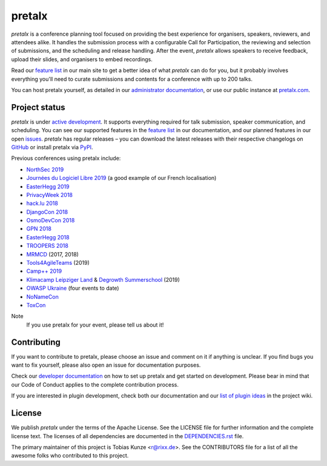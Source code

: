 pretalx |logo|
==============

.. image:: https://img.shields.io/travis/pretalx/pretalx.svg
   :target: https://travis-ci.org/pretalx/pretalx
   :alt: Continuous integration

.. image:: https://img.shields.io/readthedocs/pretalx.svg
   :target: https://docs.pretalx.org/en/latest/
   :alt: Documentation

.. image:: https://img.shields.io/codecov/c/github/pretalx/pretalx.svg?colorB=1c4a3b
   :target: https://codecov.io/gh/pretalx/pretalx
   :alt: Coverage

.. image:: https://img.shields.io/pypi/v/pretalx.svg?colorB=1c4a3b
   :target: https://pypi.python.org/pypi/pretalx
   :alt: PyPI

`pretalx` is a conference planning tool focused on providing the best
experience for organisers, speakers, reviewers, and attendees alike.  It
handles the submission process with a configurable Call for Participation, the
reviewing and selection of submissions, and the scheduling and release
handling. After the event, `pretalx` allows speakers to receive feedback,
upload their slides, and organisers to embed recordings.

Read our `feature list`_ in our main site to get a better idea of what
`pretalx` can do for you, but it probably involves everything you'll need to
curate submissions and contents for a conference with up to 200 talks.

You can host pretalx yourself, as detailed in our `administrator documentation`_,
or use our public instance at `pretalx.com`_.

Project status
--------------
`pretalx` is under `active development`_. It supports everything required for
talk submission, speaker communication, and scheduling. You can see our
supported features in the `feature list`_ in our documentation, and our planned
features in our open issues_.
`pretalx` has regular releases – you can download the latest releases with
their respective changelogs on GitHub_ or install pretalx via PyPI_.

Previous conferences using pretalx include:

- `NorthSec 2019`_
- `Journées du Logiciel Libre 2019`_ (a good example of our French localisation)
- `EasterHegg 2019`_
- `PrivacyWeek 2018`_
- `hack.lu 2018`_
- `DjangoCon 2018`_
- `OsmoDevCon 2018`_
- `GPN 2018`_
- `EasterHegg 2018`_
- `TROOPERS 2018`_
- `MRMCD`_ (2017, 2018)
- `Tools4AgileTeams`_ (2019)
- `Camp++ 2019`_
- `Klimacamp Leipziger Land`_ & `Degrowth Summerschool`_ (2019) 
- `OWASP Ukraine`_ (four events to date)
- `NoNameCon`_
- `ToxCon`_

Note
  If you use pretalx for your event, please tell us about it!

Contributing
------------
If you want to contribute to pretalx, please choose an issue and comment on it
if anything is unclear. If you find bugs you want to fix yourself, please also
open an issue for documentation purposes.

Check our `developer documentation`_ on how to set up pretalx and get started
on development. Please bear in mind that our Code of Conduct applies to the
complete contribution process.

If you are interested in plugin development, check both our documentation and
our `list of plugin ideas`_ in the project wiki.

License
-------
We publish `pretalx` under the terms of the Apache License. See the LICENSE
file for further information and the complete license text. The licenses of all
dependencies are documented in the `DEPENDENCIES.rst`_ file.

The primary maintainer of this project is Tobias Kunze <r@rixx.de>.
See the CONTRIBUTORS file for a list of all the awesome folks who contributed
to this project.


.. |logo| image:: https://raw.githubusercontent.com/pretalx/pretalx/master/assets/favicon-32x32.png
   :alt: pretalx logo
   :target: https://pretalx.com
.. _issues: https://github.com/pretalx/pretalx/issues/
.. _feature list: https://pretalx.com/p/features
.. _developer documentation: https://pretalx.readthedocs.io/en/latest/developer/index.html
.. _administrator documentation: https://pretalx.readthedocs.io/en/latest/administrator/index.html
.. _pretalx.com: https://pretalx.com/
.. _active development: https://github.com/pretalx/pretalx/pulse
.. _GitHub: https://github.com/pretalx/pretalx/release/
.. _PyPI: https://pypi.python.org/pypi/pretalx
.. _DEPENDENCIES.rst: https://github.com/pretalx/pretalx/blob/master/DEPENDENCIES.rst
.. _list of plugin ideas: https://github.com/pretalx/pretalx/wiki/Plugin-ideas

.. _MRMCD: https://talks.mrmcd.net/
.. _TROOPERS 2018: https://cfp.ernw-insight.de/tr18/cfp
.. _EasterHegg 2018: https://pretalx.eh18.easterhegg.eu/eh18/schedule/
.. _GPN 2018: https://pretalx.entropia.de/gpn18/
.. _OsmoDevCon 2018: https://pretalx.sysmocom.de/osmodevcon2018/schedule/
.. _DjangoCon Europe 2018: https://2018.djangocontent.eu/hd/schedule/
.. _hack.lu 2018: https://cfp.hack.lu/hacklu18/
.. _DjangoCon 2018: https://2018.djangocon.eu
.. _PrivacyWeek 2018: https://privacyweek.at/
.. _EasterHegg 2019: https://eh19.easterhegg.eu/
.. _NorthSec 2019: https://cfp.nsec.io/2019/
.. _Journées du Logiciel Libre 2019: https://pretalx.jdll.org/jdll2019/cfp
.. _Tools4AgileTeams: https://talks.seibert-media.net/tools4agileteams2019/
.. _Camp++ 2019: https://camp.hsbp.org/2019/pp7e3/
.. _Klimacamp Leipziger Land: https://event.klimacamp-leipzigerland.de/2019/cfp
.. _Degrowth Summerschool: https://summerschool.degrowth.info/sc2019/cfp
.. _OWASP Ukraine: https://cfp.owaspukraine.org/
.. _NoNameCon: https://cfp.nonamecon.org/
.. _ToxCon: https://pretalx.tox.zoff.cc/toxcon2019/
